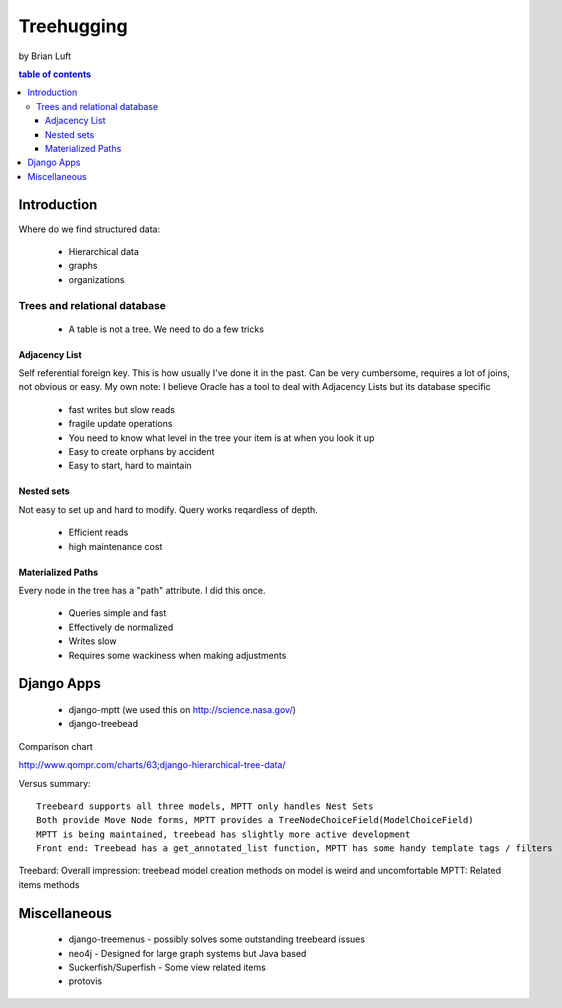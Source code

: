 ===============
Treehugging
===============

by Brian Luft

.. contents:: table of contents

Introduction
=============

Where do we find structured data:

    * Hierarchical data
    * graphs
    * organizations
    
Trees and relational database
-----------------------------

    * A table is not a tree. We need to do a few tricks

Adjacency List
~~~~~~~~~~~~~~

Self referential foreign key. This is how usually I've done it in the past.
Can be very cumbersome, requires a lot of joins, not obvious or easy.
My own note: I believe Oracle has a tool to deal with Adjacency Lists but its database specific

    * fast writes but slow reads
    * fragile update operations
    * You need to know what level in the tree your item is at when you look it up
    * Easy to create orphans by accident
    * Easy to start, hard to maintain
 
Nested sets
~~~~~~~~~~~

Not easy to set up and hard to modify. Query works reqardless of depth.

    * Efficient reads
    *  high maintenance cost
    
Materialized Paths
~~~~~~~~~~~~~~~~~~

Every node in the tree has a "path" attribute. I did this once.

    * Queries simple and fast
    * Effectively de normalized
    * Writes slow
    * Requires some wackiness when making adjustments
 
Django Apps
===========

    * django-mptt (we used this on http://science.nasa.gov/)
    * django-treebead

Comparison chart
 
http://www.qompr.com/charts/63;django-hierarchical-tree-data/
 
Versus summary::

    Treebeard supports all three models, MPTT only handles Nest Sets
    Both provide Move Node forms, MPTT provides a TreeNodeChoiceField(ModelChoiceField)
    MPTT is being maintained, treebead has slightly more active development
    Front end: Treebead has a get_annotated_list function, MPTT has some handy template tags / filters

Treebard: Overall impression: treebead model creation methods on model is weird and uncomfortable
MPTT: Related items methods
    
Miscellaneous
=============

    * django-treemenus - possibly solves some outstanding treebeard issues
    * neo4j - Designed for large graph systems but Java based
    * Suckerfish/Superfish - Some view related items
    * protovis